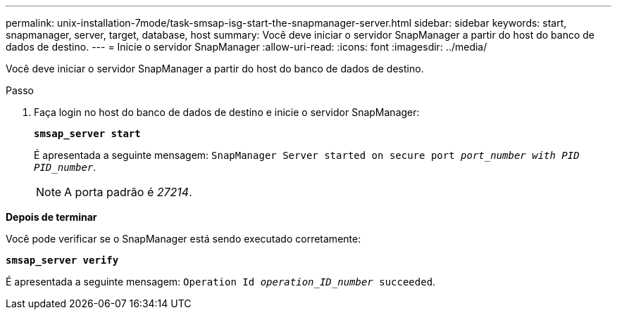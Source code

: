 ---
permalink: unix-installation-7mode/task-smsap-isg-start-the-snapmanager-server.html 
sidebar: sidebar 
keywords: start, snapmanager, server, target, database, host 
summary: Você deve iniciar o servidor SnapManager a partir do host do banco de dados de destino. 
---
= Inicie o servidor SnapManager
:allow-uri-read: 
:icons: font
:imagesdir: ../media/


[role="lead"]
Você deve iniciar o servidor SnapManager a partir do host do banco de dados de destino.

.Passo
. Faça login no host do banco de dados de destino e inicie o servidor SnapManager:
+
`*smsap_server start*`

+
É apresentada a seguinte mensagem: `SnapManager Server started on secure port _port_number with PID PID_number_`.

+

NOTE: A porta padrão é _27214_.



*Depois de terminar*

Você pode verificar se o SnapManager está sendo executado corretamente:

`*smsap_server verify*`

É apresentada a seguinte mensagem: `Operation Id _operation_ID_number_ succeeded`.
